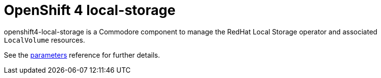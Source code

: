= OpenShift 4 local-storage

openshift4-local-storage is a Commodore component to manage the RedHat Local Storage operator and associated `LocalVolume` resources.

See the xref:references/parameters.adoc[parameters] reference for further details.
